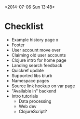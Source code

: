 <2014-07-06 Sun 13:48>

* Checklist

+ Example history page x
+ Footer
+ User account move over
+ Claiming old user accounts
+ Clojure intro for home page
+ Landing search feedback
+ Quickref update
+ Supported libs blurb
+ Namespace pages
+ Source link hookup on var page
+ "Available in" backend
+ Intro tutorials
  + Data processing
  + Web dev
  + ClojureScript?
